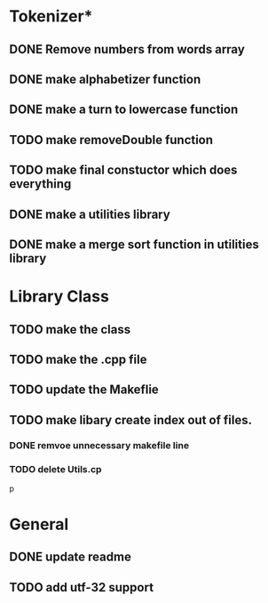 * Tokenizer*
** DONE Remove numbers from words array
** DONE make alphabetizer function
** DONE make a turn to lowercase function
** TODO make removeDouble function
** TODO make final constuctor which does everything
** DONE make a utilities library
** DONE make a merge sort function in utilities library


* Library Class
** TODO make the class
** TODO make the .cpp file
** TODO update the Makeflie
** TODO make libary create index out of files.
*** DONE remvoe unnecessary makefile line
*** TODO delete Utils.cp
p



* General
** DONE update readme
** TODO add utf-32 support
